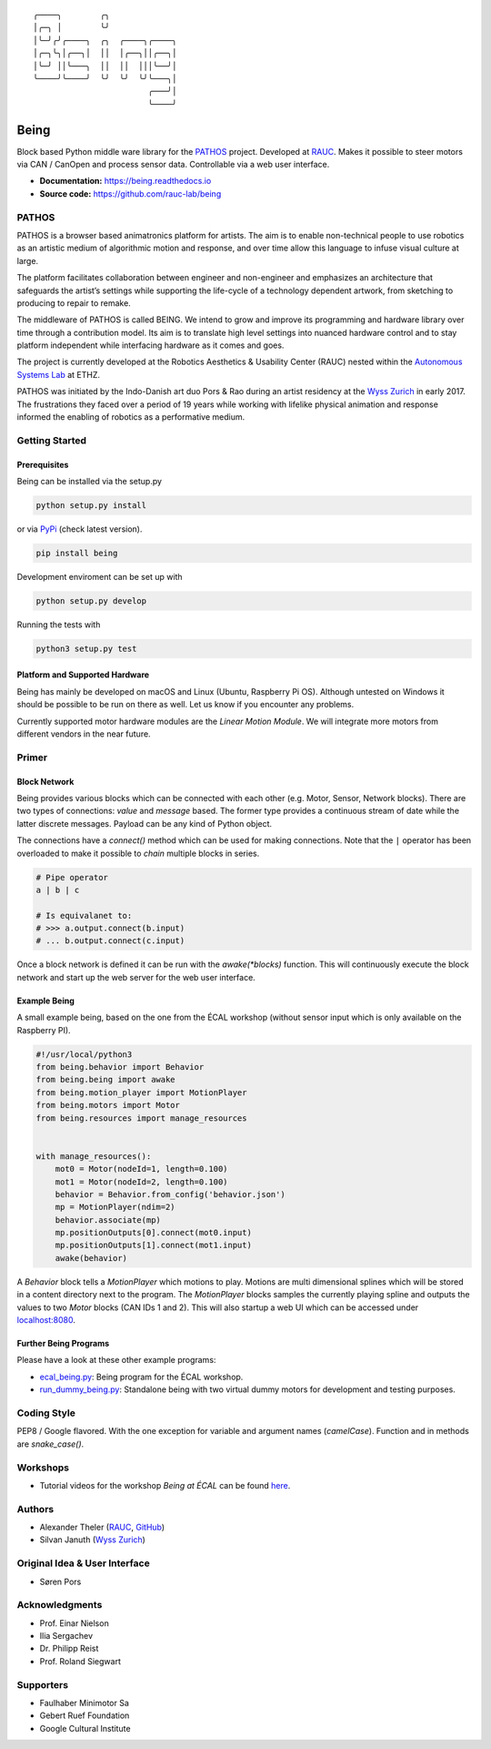 .. parsed-literal::
    ╭────╮        ╭╮              
    │╭─╮ │        ╰╯              
    │╰─╯╭╯╭────╮  ╭╮  ╭────╮╭────╮
    │╭─╮╰╮│╭──╮│  ││  │╭──╮││╭──╮│
    │╰─╯ ││╰───╮  ││  ││  │││╰──╯│
    ╰────╯╰────╯  ╰╯  ╰╯  ╰╯╰───╮│
                            ╭───╯│
                            ╰────╯

Being
=====

Block based Python middle ware library for the `PATHOS
<https://pathos.ethz.ch>`__ project.
Developed at `RAUC <https://asl.ethz.ch/research/rauc.html>`__.
Makes it possible to steer motors via CAN / CanOpen and process sensor data.
Controllable via a web user interface.

- **Documentation:** https://being.readthedocs.io
- **Source code:** https://github.com/rauc-lab/being


PATHOS
------

PATHOS is a browser based animatronics platform for artists.
The aim is to enable non-technical people to use robotics as an artistic medium of algorithmic motion and response, and over time allow this language to infuse visual culture at large.

The platform facilitates collaboration between engineer and non-engineer and emphasizes an architecture that safeguards the artist’s settings while supporting the life-cycle of a technology dependent artwork, from sketching to producing to repair to remake.

The middleware of PATHOS is called BEING.
We intend to grow and improve its programming and hardware library over time through a contribution model.
Its aim is to translate high level settings into nuanced hardware control and to stay platform independent while interfacing hardware as it comes and goes.

The project is currently developed at the Robotics Aesthetics & Usability Center (RAUC) nested within the `Autonomous Systems Lab <https://asl.ethz.ch>`__ at ETHZ.

PATHOS was initiated by the Indo-Danish art duo Pors & Rao during an artist residency at the `Wyss Zurich <https://www.wysszurich.uzh.ch/projects/outreach-projects/pathos?tx_ogwyssteams_teamlist%5Baction%5D=show&tx_ogwyssteams_teamlist%5Bcontroller%5D=Page&tx_ogwyssteams_teamlist%5Bteamid%5D=266&cHash=309fe1ed2ff78ac4cddd292a3f2b0d2e>`__ in early 2017.
The frustrations they faced over a period of 19 years while working with lifelike physical animation and response informed the enabling of robotics as a performative medium.


Getting Started
---------------


Prerequisites
^^^^^^^^^^^^^

Being can be installed via the setup.py

.. code-block:: bash

    python setup.py install


or via `PyPi <https://pypi.org/project/being/>`__ (check latest version).

.. code-block:: bash

    pip install being

Development enviroment can be set up with

.. code-block:: bash

    python setup.py develop

Running the tests with

.. code-block:: bash

    python3 setup.py test


Platform and Supported Hardware
^^^^^^^^^^^^^^^^^^^^^^^^^^^^^^^

Being has mainly be developed on macOS and Linux (Ubuntu, Raspberry Pi OS).
Although untested on Windows it should be possible to be run on there as well.
Let us know if you encounter any problems.

Currently supported motor hardware modules are the *Linear Motion Module*.
We will integrate more motors from different vendors in the near future.


Primer
------


Block Network
^^^^^^^^^^^^^

Being provides various blocks which can be connected with each other (e.g. Motor, Sensor, Network blocks).
There are two types of connections: *value* and *message* based.
The former type provides a continuous stream of date while the latter discrete messages.
Payload can be any kind of Python object.

The connections have a `connect()` method which can be used for making connections.
Note that the ``|`` operator has been overloaded to make it possible to *chain* multiple blocks in series.

.. code-block:: python

    # Pipe operator
    a | b | c

    # Is equivalanet to:
    # >>> a.output.connect(b.input)
    # ... b.output.connect(c.input)

Once a block network is defined it can be run with the `awake(*blocks)` function.
This will continuously execute the block network and start up the web server for the web user interface.


Example Being
^^^^^^^^^^^^^

A small example being, based on the one from the ÉCAL workshop (without sensor input which is only available on the Raspberry PI).

.. code-block:: python

    #!/usr/local/python3
    from being.behavior import Behavior
    from being.being import awake
    from being.motion_player import MotionPlayer
    from being.motors import Motor
    from being.resources import manage_resources


    with manage_resources():
        mot0 = Motor(nodeId=1, length=0.100)
        mot1 = Motor(nodeId=2, length=0.100)
        behavior = Behavior.from_config('behavior.json')
        mp = MotionPlayer(ndim=2)
        behavior.associate(mp)
        mp.positionOutputs[0].connect(mot0.input)
        mp.positionOutputs[1].connect(mot1.input)
        awake(behavior)

A `Behavior` block tells a `MotionPlayer` which motions to play.
Motions are multi dimensional splines which will be stored in a content directory next to the program.
The `MotionPlayer` blocks samples the currently playing spline and outputs the values to two `Motor` blocks (CAN IDs 1 and 2).
This will also startup a web UI which can be accessed under `localhost:8080 <http://localhost:8080>`__.


Further Being Programs
^^^^^^^^^^^^^^^^^^^^^^

Please have a look at these other example programs:

* `ecal_being.py <https://github.com/rauc-lab/being/blob/master/ecal_being.py>`__: Being program for the ÉCAL workshop.
* `run_dummy_being.py <https://github.com/rauc-lab/being/blob/master/run_dummy_being.py>`__: Standalone being with two virtual dummy motors for development and testing purposes.


Coding Style
------------

PEP8 / Google flavored.
With the one exception for variable and argument names (`camelCase`). Function and in methods are `snake_case()`.


Workshops
---------

* Tutorial videos for the workshop *Being at ÉCAL* can be found `here <https://pathos.ethz.ch/ecal-workshop-2021.html>`__.


Authors
-------

* Alexander Theler (`RAUC <https://asl.ethz.ch/research/rauc.html>`__, `GitHub <https://github.com/atheler>`__)
* Silvan Januth (`Wyss Zurich <https://www.wysszurich.uzh.ch/technology-platforms/robotics-technologies?tx_ogwyssteams_teamlist%5Baction%5D=show&tx_ogwyssteams_teamlist%5Bcontroller%5D=Page&tx_ogwyssteams_teamlist%5Bteamid%5D=14&cHash=fd397786f38a735838b306d7e9655ca9#c117>`__)


Original Idea & User Interface
------------------------------

* Søren Pors


Acknowledgments
---------------

* Prof. Einar Nielson
* Ilia Sergachev
* Dr. Philipp Reist
* Prof. Roland Siegwart


Supporters
----------

* Faulhaber Minimotor Sa
* Gebert Ruef Foundation
* Google Cultural Institute

